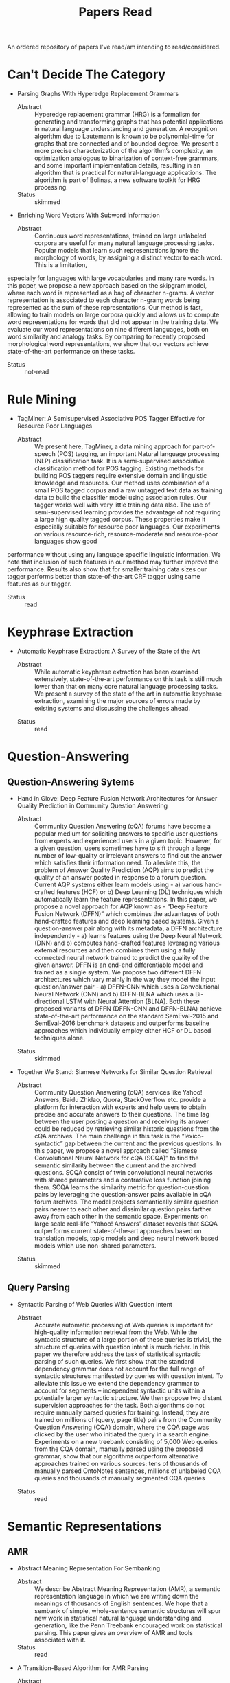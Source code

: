 #+TITLE: Papers Read

An ordered repository of papers I've read/am intending to read/considered.


* Can't Decide The Category

  + Parsing Graphs With Hyperedge Replacement Grammars
    - Abstract :: Hyperedge replacement grammar (HRG) is a formalism for generating and transforming graphs that has potential applications in natural language understanding and generation. A recognition algorithm due to Lautemann is known to be polynomial-time for graphs that are connected and of bounded degree. We present a more precise characterization of the algorithm’s complexity, an optimization analogous to binarization of context-free grammars, and some important implementation details, resulting in an algorithm that is practical for natural-language applications. The algorithm is part of Bolinas, a new software toolkit for HRG processing.
    - Status :: skimmed

  + Enriching Word Vectors With Subword Information
    - Abstract :: Continuous word representations, trained on large unlabeled corpora are useful for many natural language processing tasks. Popular models that learn such representations ignore the morphology of words, by assigning a distinct vector to each word. This is a limitation,
especially for languages with large vocabularies and many rare words. In this paper, we propose a new approach based on the skipgram model, where each word is represented as a bag of character n-grams. A vector representation is associated to each character n-gram; words being represented as the sum of these representations. Our method is fast, allowing to train models on large corpora quickly and allows us to compute word representations for words that did not appear in the training data. We evaluate our word representations on nine different languages, both on word similarity and analogy tasks. By comparing to recently proposed morphological word representations, we show that our vectors achieve state-of-the-art performance on these tasks.
    - Status :: not-read
 
* Rule Mining

  + TagMiner: A Semisupervised Associative POS Tagger Effective for Resource Poor Languages
    - Abstract :: We present here, TagMiner, a data mining approach for part-of-speech (POS) tagging, an important Natural language processing (NLP) classification task. It is a semi-supervised associative classification method for POS tagging. Existing methods for building POS taggers require extensive domain and linguistic knowledge and resources. Our method uses combination of a small POS tagged corpus and a raw untagged text data as training data to build the classifier model using association rules. Our tagger works well with very little training data also. The use of semi-supervised learning provides the advantage of not requiring a large high quality tagged corpus. These properties make it especially suitable for resource poor languages. Our experiments on various resource-rich, resource-moderate and resource-poor languages show good
performance without using any language specific linguistic information. We note that inclusion of such features in our method may further improve the performance. Results also show that for smaller training data sizes our tagger performs better than state-of-the-art CRF tagger using same features as our tagger.
    - Status :: read
* Keyphrase Extraction

   + Automatic Keyphrase Extraction: A Survey of the State of the Art
     - Abstract :: While automatic keyphrase extraction has been  examined  extensively,  state-of-the-art performance on this task is still much lower than that on many core natural language processing tasks.  We present a survey  of  the  state  of  the  art  in  automatic keyphrase extraction, examining the major sources of errors made by existing systems and discussing the challenges ahead.
    - Status :: read

* Question-Answering

** Question-Answering Sytems

   + Hand in Glove: Deep Feature Fusion Network Architectures for Answer Quality Prediction in Community Question Answering
     - Abstract :: Community Question Answering (cQA) forums have become a popular medium for soliciting answers to specific user questions from experts and experienced users in a given topic. However, for  a  given  question,  users  sometimes  have  to  sift  through  a  large  number  of  low-quality  or irrelevant answers to find out the answer which satisfies their information need. To alleviate this, the problem of Answer Quality Prediction (AQP) aims to predict the quality of an answer posted in response to a forum question.  Current AQP systems either learn models using - a) various hand-crafted features (HCF) or b) Deep Learning (DL) techniques which automatically learn the feature representations. In this paper, we propose a novel approach for AQP known as - “Deep Feature Fusion Network (DFFN)” which combines the advantages of both hand-crafted features and deep learning based systems.  Given a question-answer pair along with its metadata, a DFFN architecture independently - a) learns features using the Deep Neural Network (DNN) and b) computes hand-crafted features leveraging various external resources and then combines them using a fully connected neural network trained to predict the quality of the given answer.  DFFN is an end-end differentiable model and trained as a single system. We propose two different DFFN architectures which vary mainly in the way they model the input question/answer pair - a) DFFN-CNN which uses a Convolutional Neural Network (CNN) and b) DFFN-BLNA which uses a Bi-directional LSTM with Neural Attention (BLNA). Both these proposed variants of DFFN (DFFN-CNN and DFFN-BLNA) achieve state-of-the-art performance on the standard SemEval-2015 and SemEval-2016 benchmark datasets and outperforms baseline approaches which individually employ either HCF or DL based techniques alone.
    - Status :: skimmed

   + Together We Stand: Siamese Networks for Similar Question Retrieval
     - Abstract :: Community  Question  Answering  (cQA) services  like  Yahoo! Answers,  Baidu Zhidao,   Quora,   StackOverflow etc. provide  a  platform  for  interaction  with experts  and  help  users  to  obtain  precise and  accurate  answers  to  their  questions. The  time  lag  between  the  user  posting  a question  and  receiving  its  answer  could be  reduced  by  retrieving  similar  historic questions  from  the  cQA  archives. The main challenge in this task is the “lexico- syntactic” gap between the current and the previous questions.  In this paper, we propose  a  novel  approach  called “Siamese Convolutional Neural Network for cQA (SCQA)” to  find  the  semantic  similarity between the current and the archived questions. SCQA  consist  of  twin  convolutional neural networks with shared parameters and a contrastive loss function joining them. SCQA  learns  the  similarity  metric  for question-question pairs by leveraging the question-answer pairs available in cQA forum archives. The model projects semantically similar question pairs nearer to each other  and  dissimilar  question  pairs  farther away from each other in the semantic space. Experiments on large scale real-life “Yahoo! Answers” dataset reveals that SCQA  outperforms  current  state-of-the-art approaches based on translation models, topic models and deep neural network based  models  which  use  non-shared  parameters.
    - Status :: skimmed
 
** Query Parsing

   + Syntactic Parsing of Web Queries With Question Intent
     - Abstract :: Accurate automatic processing of Web queries is important  for  high-quality  information  retrieval  from the  Web.   While  the  syntactic  structure  of  a  large portion  of  these  queries  is  trivial,  the  structure  of queries with question intent is much richer.  In this paper  we  therefore  address  the  task  of  statistical syntactic  parsing  of  such  queries.    We  first  show that the standard dependency grammar does not account for the full range of syntactic structures manifested  by  queries  with  question  intent.   To  alleviate this issue we extend the dependency grammar to account for segments – independent syntactic units within  a  potentially  larger  syntactic  structure.   We then propose two distant supervision approaches for the task.  Both algorithms do not require manually parsed queries for training. Instead, they are trained on millions of (query, page title) pairs from the Community Question Answering (CQA) domain,  where the CQA page was clicked by the user who initiated the query in a search engine. Experiments on a new treebank consisting of 5,000 Web queries from the CQA domain, manually parsed using the proposed grammar, show that our algorithms outperform alternative approaches trained on various sources: tens of thousands of manually parsed OntoNotes sentences, millions of unlabeled CQA queries and thousands of manually segmented CQA queries
    - Status :: read

* Semantic Representations

** AMR

   + Abstract Meaning Representation For Sembanking
     - Abstract :: We describe Abstract Meaning Representation (AMR), a semantic representation language in which we are writing down the meanings of thousands of English sentences. We hope that a sembank of simple, whole-sentence semantic structures will spur new work in statistical natural language understanding and generation, like the Penn Treebank encouraged work on statistical parsing. This paper gives an overview of AMR and tools associated with it.
     - Status :: read

   + A Transition-Based Algorithm for AMR Parsing
     - Abstract :: We  present  a  two-stage  framework  to  parse a sentence  into  its  Abstract  Meaning  Representation (AMR). We first use a dependency parser  to  generate  a  dependency  tree  for  the sentence. In  the  second  stage,  we  design a novel transition-based algorithm that transforms the dependency tree to an AMR graph. There  are  several  advantages  with  this  approach.   First,  the dependency parser can be trained on a training set much larger than the training set for the tree-to-graph algorithm, resulting in a more accurate AMR parser overall.  Our parser yields an improvement of 5% absolute in F-measure over the best previous result.  Second, the actions that we design are linguistically intuitive and capture the regularities in the mapping between the dependency structure and the AMR of a sentence.  Third, our parser runs in nearly linear time in practice in spite of a worst-case complexity of O(n2)
      - Status :: skimmed
** ELMo

   + Deep Contextualised Word Representations
     - Abstract :: We introduce a new type of deep contextualized word representation that models both (1) complex characteristics of word use (e.g., syntax and semantics), and (2) how these uses vary across linguistic contexts (i.e., to model polysemy). Our word vectors are learned func-
tions of the internal states of a deep bidirectional language model (biLM), which is pretrained on a large text corpus. We show that these representations can be easily added to existing models and significantly improve the state of the art across six challenging NLP problems, including question answering, textual entailment and sentiment analysis. We also present an analysis showing that exposing the deep internals of the pre-trained network is crucial, allowing downstream models to mix different types of semi-supervision signals.
    - Status :: not-read

* Semantic Parsing

  + Universal Semantic Parsing
    - Abstract :: Universal Dependencies (UD) offer a uniform cross-lingual syntactic representation, with the aim of advancing multilingual applications.    Recent  work  shows  that  semantic  parsing  can  be  accomplished  by transforming syntactic dependencies to logical  forms.   However,  this  work  is  limited  to  English,  and  cannot  process  dependency  graphs,  which  allow  handling complex phenomena such as control.  In this work,  we introduce UDEPLAMBDA, a semantic interface for UD, which maps natural  language  to  logical  forms  in  an almost language-independent fashion and can process dependency graphs.  We perform experiments on question answering against Freebase and provide German and Spanish translations of the WebQuestions and GraphQuestions datasets to facilitate multilingual evaluation. Results show that UDEPLAMBDA outperforms strong baselines across languages and datasets.  For English, it achieves a 4.9 F1 point improvement  over  the  state-of-the-art  on  Graph-Questions.
    - Status :: not-read

  + Transforming Dependency Structures to Logical Forms for Semantic Parsing
    - Abstract :: The  strongly  typed  syntax  of  grammar  formalisms such as CCG, TAG, LFG and HPSG offers a synchronous framework for deriving syntactic structures and semantic logical forms. In contrast—partly due to the lack of a strong type system—dependency structures are easy to annotate and have become a widely used form of syntactic analysis for many languages. However, the lack of a type system makes a formal mechanism for deriving logical forms from dependency structures challenging.  We address  this  by  introducing  a  robust  system based on the lambda calculus for deriving neo-Davidsonian logical forms from dependency trees.  These logical forms are then used for semantic parsing of natural language to Free- base.  Experiments on the Free917 and Web-Questions datasets show that our representation is superior to the original dependency trees and that it outperforms a CCG-based representation on this task. Compared to prior work, we obtain the strongest result to date on Free917 and competitive results on WebQuestions
    - Status :: not-read

* Keyphrase Extraction

  + 
